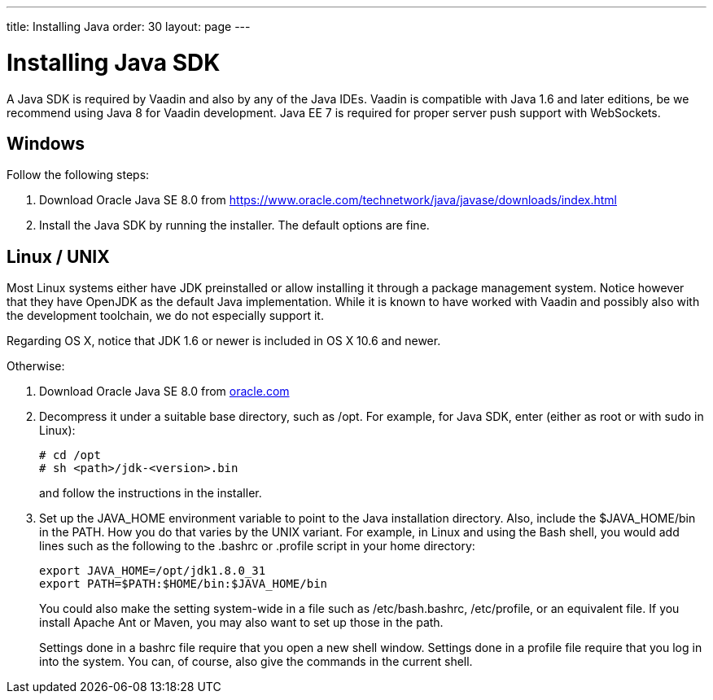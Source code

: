---
title: Installing Java
order: 30
layout: page
---

[[installing.java]]
= Installing Java SDK

A Java SDK is required by Vaadin and also by any of the Java IDEs.
Vaadin is compatible with Java 1.6 and later editions, be we recommend using Java 8 for Vaadin development.
Java EE 7 is required for proper server push support with WebSockets.

[[installing.java.windows]]
== Windows

Follow the following steps:

. Download Oracle Java SE 8.0 from
link:https://www.oracle.com/technetwork/java/javase/downloads/index.html[https://www.oracle.com/technetwork/java/javase/downloads/index.html]

. Install the Java SDK by running the installer.
The default options are fine.

[[installing.linux]]
== Linux / UNIX

Most Linux systems either have JDK preinstalled or allow installing it through a
package management system. Notice however that they have OpenJDK as the default
Java implementation. While it is known to have worked with Vaadin and possibly
also with the development toolchain, we do not especially support it.

Regarding OS X, notice that JDK 1.6 or newer is included in OS X 10.6 and newer.

Otherwise:

. Download Oracle Java SE 8.0 from
link:https://www.oracle.com/java/technologies/javase/javase8u211-later-archive-downloads.html[oracle.com]

. Decompress it under a suitable base directory, such as [filename]#/opt#. For
example, for Java SDK, enter (either as root or with [command]#sudo# in Linux):

+
[subs="normal"]
----
[prompt]#+++#+++# [command]#cd# [replaceable]#/opt#
[prompt]#+++#+++# [command]#sh# [replaceable]##<path>##/jdk-[replaceable]##<version>##.bin
----
+
and follow the instructions in the installer.

. Set up the [literal]#++JAVA_HOME++# environment variable to point to the Java
installation directory. Also, include the [literal]#++$JAVA_HOME/bin++# in the
[literal]#++PATH++#. How you do that varies by the UNIX variant. For example, in
Linux and using the Bash shell, you would add lines such as the following to the
[filename]#.bashrc# or [filename]#.profile# script in your home directory:

+
----
export JAVA_HOME=/opt/jdk1.8.0_31
export PATH=$PATH:$HOME/bin:$JAVA_HOME/bin
----
+
You could also make the setting system-wide in a file such as
[filename]#/etc/bash.bashrc#, [filename]#/etc/profile#, or an equivalent file.
If you install Apache Ant or Maven, you may also want to set up those in the
path.

+
Settings done in a [filename]#bashrc# file require that you open a new shell
window. Settings done in a [filename]#profile# file require that you log in into
the system. You can, of course, also give the commands in the current shell.
